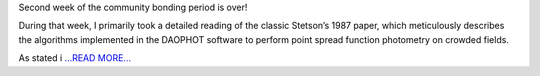 .. title: Community Bonding Period: Week Three
.. slug:
.. date: 2016-05-12 01:00:00 
.. tags: Astropy
.. author: Zé Vinícius
.. link: http://mirca.github.io/gsoc-astropy-bonding-period-week-three/
.. description:
.. category: gsoc2016

Second week of the community bonding period is over!

During that week, I primarily took a detailed reading of the classic Stetson’s 1987 paper, which meticulously describes the algorithms implemented in the DAOPHOT software to perform point spread function photometry on crowded fields.

As stated i `...READ MORE... <http://mirca.github.io/gsoc-astropy-bonding-period-week-three/>`__

